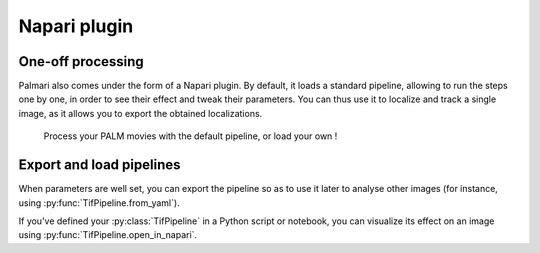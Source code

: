 =============
Napari plugin
=============

One-off processing
------------------

Palmari also comes under the form of a Napari plugin. 
By default, it loads a standard pipeline, allowing to run the steps one by one, in order to see their effect and tweak their parameters.
You can thus use it to localize and track a single image, as it allows you to export the obtained localizations.

.. figure:: images/napari_plugin.png

    Process your PALM movies with the default pipeline, or load your own !

Export and load pipelines
-------------------------

When parameters are well set, you can export the pipeline so as to use it later to analyse other images (for instance, using :py:func:`TifPipeline.from_yaml`).

If you've defined your :py:class:`TifPipeline` in a Python script or notebook, you can visualize its effect on an image using :py:func:`TifPipeline.open_in_napari`.

